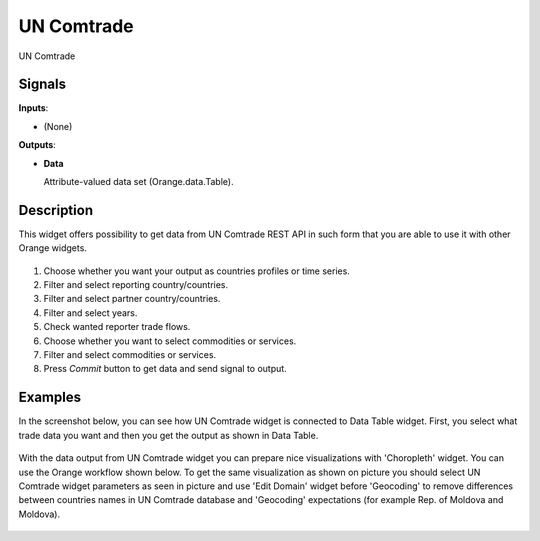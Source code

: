 UN Comtrade
===========

.. figure:: icons/uncomtrade.png

UN Comtrade

Signals
-------

**Inputs**:

-  (None)

**Outputs**:

-  **Data**

   Attribute-valued data set (Orange.data.Table).


Description
-----------

This widget offers possibility to get data from UN Comtrade REST API
in such form that you are able to use it with other Orange widgets.

.. figure:: images/widget-stamped.png

1. Choose whether you want your output as countries profiles or time series.

2. Filter and select reporting country/countries.

3. Filter and select partner country/countries.

4. Filter and select years.

5. Check wanted reporter trade flows.

6. Choose whether you want to select commodities or services.

7. Filter and select commodities or services.

8. Press *Commit* button to get data and send signal to output.


Examples
--------

In the screenshot below, you can see how UN Comtrade widget is connected to Data Table widget.
First, you select what trade data you want and then you get the output as shown in Data Table.

.. figure:: images/widget_to_data_table.png

With the data output from UN Comtrade widget you can prepare nice visualizations with 'Choropleth' widget.
You can use the Orange workflow shown below. To get the same visualization as shown on picture you
should select UN Comtrade widget parameters as seen in picture and use 'Edit Domain' widget
before 'Geocoding' to remove differences between countries names in UN Comtrade database and 'Geocoding' expectations
(for example Rep. of Moldova and Moldova).

.. figure:: images/workflow_orange.png

.. figure:: images/widget_slo_import_from_eu.png

.. figure:: images/geo_slo_import_from_eu.png

